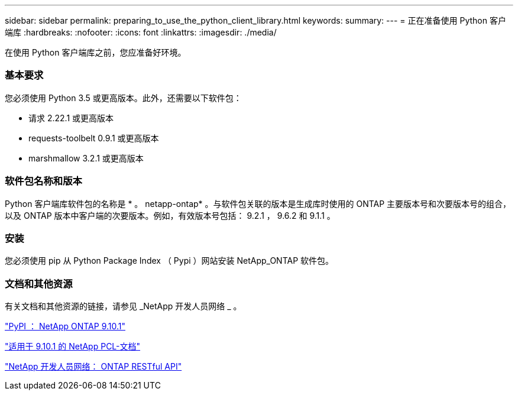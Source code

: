 ---
sidebar: sidebar 
permalink: preparing_to_use_the_python_client_library.html 
keywords:  
summary:  
---
= 正在准备使用 Python 客户端库
:hardbreaks:
:nofooter: 
:icons: font
:linkattrs: 
:imagesdir: ./media/


[role="lead"]
在使用 Python 客户端库之前，您应准备好环境。



=== 基本要求

您必须使用 Python 3.5 或更高版本。此外，还需要以下软件包：

* 请求 2.22.1 或更高版本
* requests-toolbelt 0.9.1 或更高版本
* marshmallow 3.2.1 或更高版本




=== 软件包名称和版本

Python 客户端库软件包的名称是 * 。 netapp-ontap* 。与软件包关联的版本是生成库时使用的 ONTAP 主要版本号和次要版本号的组合，以及 ONTAP 版本中客户端的次要版本。例如，有效版本号包括： 9.2.1 ， 9.6.2 和 9.1.1 。



=== 安装

您必须使用 pip 从 Python Package Index （ Pypi ）网站安装 NetApp_ONTAP 软件包。



=== 文档和其他资源

有关文档和其他资源的链接，请参见 _NetApp 开发人员网络 _ 。

https://pypi.org/project/netapp-ontap["PyPI ： NetApp ONTAP 9.10.1"^]

https://library.netapp.com/ecmdocs/ECMLP2879970/html/index.html["适用于 9.10.1 的 NetApp PCL-文档"^]

https://devnet.netapp.com/restapi.php["NetApp 开发人员网络： ONTAP RESTful API"^]
